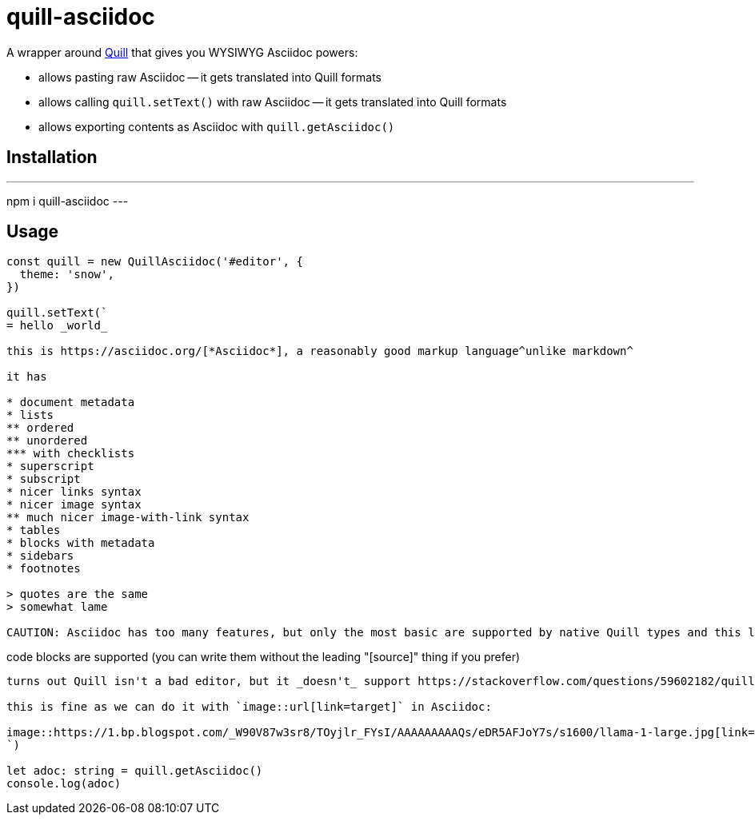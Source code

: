= quill-asciidoc

A wrapper around https://quilljs.com/[Quill] that gives you WYSIWYG Asciidoc powers:

* allows pasting raw Asciidoc -- it gets translated into Quill formats
* allows calling `quill.setText()` with raw Asciidoc -- it gets translated into Quill formats
* allows exporting contents as Asciidoc with `quill.getAsciidoc()`

== Installation

---
npm i quill-asciidoc
---

== Usage

[source,typescript]
----
const quill = new QuillAsciidoc('#editor', {
  theme: 'snow',
})

quill.setText(`
= hello _world_

this is https://asciidoc.org/[*Asciidoc*], a reasonably good markup language^unlike markdown^

it has

* document metadata
* lists
** ordered
** unordered
*** with checklists
* superscript
* subscript
* nicer links syntax
* nicer image syntax
** much nicer image-with-link syntax
* tables
* blocks with metadata
* sidebars
* footnotes

> quotes are the same
> somewhat lame

CAUTION: Asciidoc has too many features, but only the most basic are supported by native Quill types and this library (definitely not all listed above).

----
code blocks are supported
(you can write them without the leading "[source]" thing if you prefer)
----

turns out Quill isn't a bad editor, but it _doesn't_ support https://stackoverflow.com/questions/59602182/quill-add-image-url-instead-of-uploading-it[adding images by URL easily].

this is fine as we can do it with `image::url[link=target]` in Asciidoc:

image::https://1.bp.blogspot.com/_W90V87w3sr8/TOyjlr_FYsI/AAAAAAAAAQs/eDR5AFJoY7s/s1600/llama-1-large.jpg[link=https://1.bp.blogspot.com/_W90V87w3sr8/TOyjlr_FYsI/AAAAAAAAAQs/eDR5AFJoY7s/s1600/llama-1-large.jpg]
`)

let adoc: string = quill.getAsciidoc()
console.log(adoc)
----
